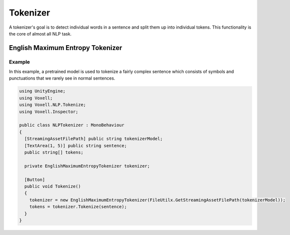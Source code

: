 Tokenizer
~~~~~~~~~

A tokenizer's goal is to detect individual words in a sentence and split them up into individual tokens. This functionality is the core of almost all NLP task.

English Maximum Entropy Tokenizer
---------------------------------

Example
=======

In this example, a pretrained model is used to tokenize a fairly complex sentence which consists of symbols and punctuations that we rarely see in normal sentences.

.. code-block:: csharp

  using UnityEngine;
  using Voxell;
  using Voxell.NLP.Tokenize;
  using Voxell.Inspector;

  public class NLPTokenizer : MonoBehaviour
  {
    [StreamingAssetFilePath] public string tokenizerModel;
    [TextArea(1, 5)] public string sentence;
    public string[] tokens;

    private EnglishMaximumEntropyTokenizer tokenizer;

    [Button]
    public void Tokenize()
    {
      tokenizer = new EnglishMaximumEntropyTokenizer(FileUtilx.GetStreamingAssetFilePath(tokenizerModel));
      tokens = tokenizer.Tokenize(sentence);
    }
  }

.. image:: ../../Pictures~/TokenizerExample.png
  :alt: TokenizerExample
